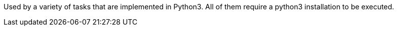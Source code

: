 Used by a variety of tasks that are implemented in Python3.
All of them require a python3 installation to be executed.